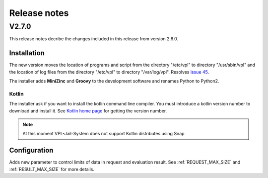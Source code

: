 *************
Release notes 
*************

V2.7.0
======

This release notes decribe the changes included in this release from version 2.6.0.

Installation
------------

The new version moves the location of programs and script from the directory
"/etc/vpl" to directory "/usr/sbin/vpl" and the location of log files from
the directory "/etc/vpl" to directory "/var/log/vpl". Resolves `issue 45`_.

.. _issue 45: https://github.com/jcrodriguez-dis/vpl-xmlrpc-jail/issues/45

The installer adds **MiniZinc** and **Groovy** to the development software
and renames Python to Python2.

Kotlin
^^^^^^

The installer ask if you want to install the kotlin command line compiler.
You must introduce a kotlin version number to download and install it.
See `Kotlin home page`_ for getting the version number.

.. note:: At this moment VPL-Jail-System does not support Kotlin distributes using Snap 

.. _Kotlin home page: https://kotlinlang.org/

Configuration
-------------

Adds new parameter to control limits of data in request and evaluation result.
See :ref:`REQUEST_MAX_SIZE` and :ref:`RESULT_MAX_SIZE` for more details.

